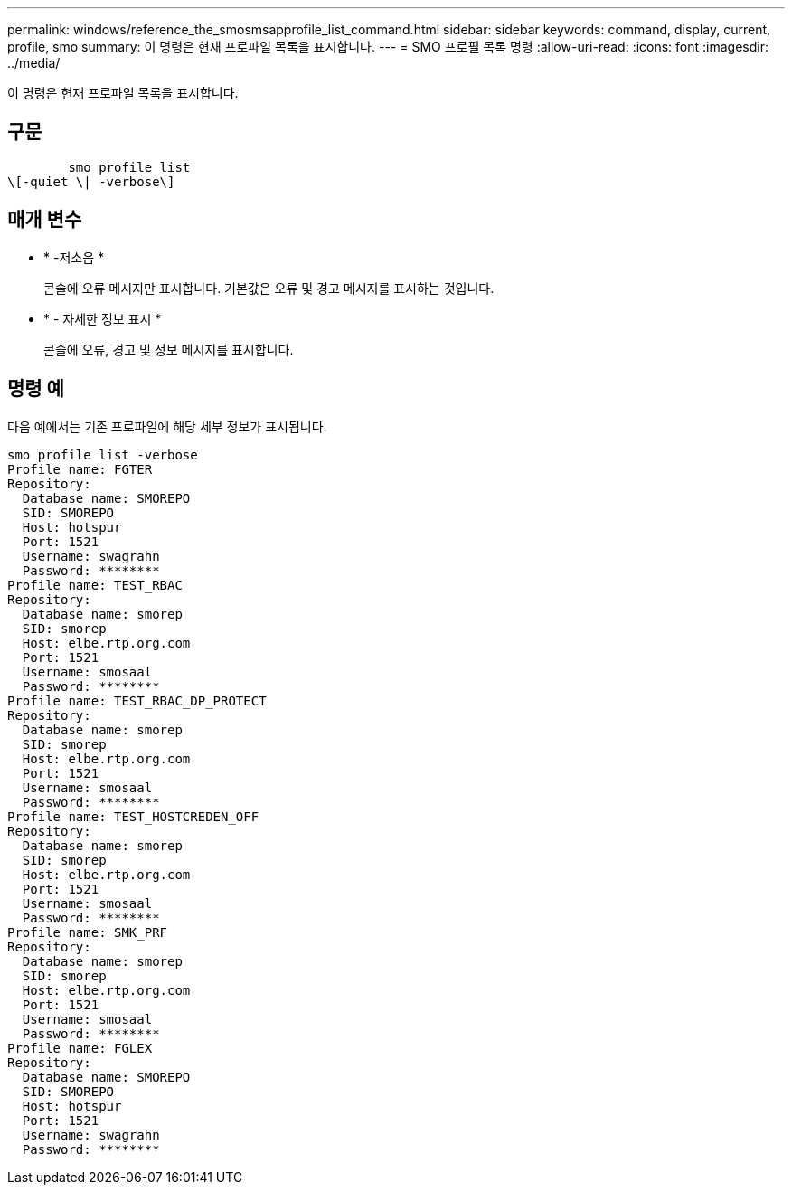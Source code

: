 ---
permalink: windows/reference_the_smosmsapprofile_list_command.html 
sidebar: sidebar 
keywords: command, display, current, profile, smo 
summary: 이 명령은 현재 프로파일 목록을 표시합니다. 
---
= SMO 프로필 목록 명령
:allow-uri-read: 
:icons: font
:imagesdir: ../media/


[role="lead"]
이 명령은 현재 프로파일 목록을 표시합니다.



== 구문

[listing]
----

        smo profile list
\[-quiet \| -verbose\]
----


== 매개 변수

* * -저소음 *
+
콘솔에 오류 메시지만 표시합니다. 기본값은 오류 및 경고 메시지를 표시하는 것입니다.

* * - 자세한 정보 표시 *
+
콘솔에 오류, 경고 및 정보 메시지를 표시합니다.





== 명령 예

다음 예에서는 기존 프로파일에 해당 세부 정보가 표시됩니다.

[listing]
----
smo profile list -verbose
Profile name: FGTER
Repository:
  Database name: SMOREPO
  SID: SMOREPO
  Host: hotspur
  Port: 1521
  Username: swagrahn
  Password: ********
Profile name: TEST_RBAC
Repository:
  Database name: smorep
  SID: smorep
  Host: elbe.rtp.org.com
  Port: 1521
  Username: smosaal
  Password: ********
Profile name: TEST_RBAC_DP_PROTECT
Repository:
  Database name: smorep
  SID: smorep
  Host: elbe.rtp.org.com
  Port: 1521
  Username: smosaal
  Password: ********
Profile name: TEST_HOSTCREDEN_OFF
Repository:
  Database name: smorep
  SID: smorep
  Host: elbe.rtp.org.com
  Port: 1521
  Username: smosaal
  Password: ********
Profile name: SMK_PRF
Repository:
  Database name: smorep
  SID: smorep
  Host: elbe.rtp.org.com
  Port: 1521
  Username: smosaal
  Password: ********
Profile name: FGLEX
Repository:
  Database name: SMOREPO
  SID: SMOREPO
  Host: hotspur
  Port: 1521
  Username: swagrahn
  Password: ********
----
